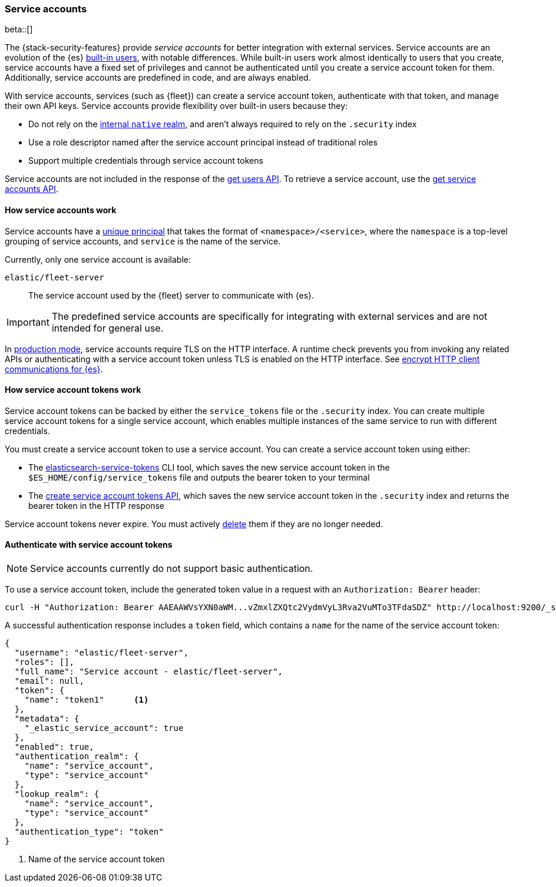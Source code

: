 [role="xpack"]
[[service-accounts]]
=== Service accounts

beta::[]

The {stack-security-features} provide _service accounts_ for better integration
with external services. Service accounts are an evolution of the {es}
<<built-in-users,built-in users>>, with notable differences. While built-in users work almost
identically to users that you create, service accounts have a fixed set of
privileges and cannot be authenticated until you create a service account token
for them. Additionally, service accounts are predefined in code, and are always
enabled.

With service accounts, services (such as {fleet}) can create a service account
token, authenticate with that token, and manage their own API keys. Service
accounts provide flexibility over built-in users because they:

* Do not rely on the <<native-realm,internal `native` realm>>, and aren't
always required to rely on the `.security` index
* Use a role descriptor named after the service account principal instead of traditional roles
* Support multiple credentials through service account tokens

Service accounts are not included in the response of the
<<security-api-get-user,get users API>>. To retrieve a service account, use the
<<security-api-get-service-accounts,get service accounts API>>.

[[service-accounts-explanation]]
==== How service accounts work
Service accounts have a
<<security-api-get-service-accounts-path-params,unique principal>> that takes
the format of `<namespace>/<service>`, where the `namespace` is a top-level
grouping of service accounts, and `service` is the name of the service.

Currently, only one service account is available:

`elastic/fleet-server`:: The service account used by the {fleet} server to
communicate with {es}.

// tag::service-accounts-usage[]
IMPORTANT: The predefined service accounts are specifically for integrating with
external services and are not intended for general use.
// end::service-accounts-usage[]

// tag::service-accounts-tls[]
In <<dev-vs-prod-mode,production mode>>, service accounts require TLS on the
HTTP interface. A runtime check prevents you from invoking any related APIs or
authenticating with a service account token unless TLS is enabled on the HTTP
interface. See <<encrypt-http-communication,encrypt HTTP client communications for {es}>>.
// end::service-accounts-tls[]

[[service-accounts-tokens]]
==== How service account tokens work
Service account tokens can be backed by either the `service_tokens` file or the
`.security` index. You can create multiple service account tokens for a single
service account, which enables multiple instances of the same service to run
with different credentials.

You must create a service account token to use a service account. You can
create a service account token using either:

* The <<service-tokens-command,elasticsearch-service-tokens>> CLI tool, which
saves the new service account token in the `$ES_HOME/config/service_tokens` file
and outputs the bearer token to your terminal
* The <<security-api-create-service-token,create service account tokens API>>,
which saves the new service account token in the `.security` index and returns
the bearer token in the HTTP response

Service account tokens never expire. You must actively <<security-api-delete-service-token,delete>> them if they are no longer needed.

[[authenticate-with-service-account-token]]
==== Authenticate with service account tokens

NOTE: Service accounts currently do not support basic authentication.

To use a service account token, include the generated token value in a request
with an `Authorization: Bearer` header:

[source,shell]
----
curl -H "Authorization: Bearer AAEAAWVsYXN0aWM...vZmxlZXQtc2VydmVyL3Rva2VuMTo3TFdaSDZ" http://localhost:9200/_security/_authenticate
----
// NOTCONSOLE

A successful authentication response includes a `token` field, which contains a
`name` for the name of the service account token:

[source,js]
----
{
  "username": "elastic/fleet-server",
  "roles": [],
  "full_name": "Service account - elastic/fleet-server",
  "email": null,
  "token": {
    "name": "token1"      <1>
  },
  "metadata": {
    "_elastic_service_account": true
  },
  "enabled": true,
  "authentication_realm": {
    "name": "service_account",
    "type": "service_account"
  },
  "lookup_realm": {
    "name": "service_account",
    "type": "service_account"
  },
  "authentication_type": "token"
}
----
// NOTCONSOLE
<1> Name of the service account token
